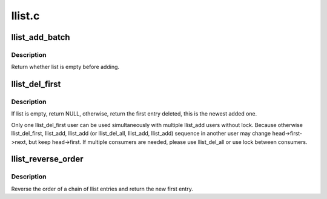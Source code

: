 .. -*- coding: utf-8; mode: rst -*-

=======
llist.c
=======


.. _`llist_add_batch`:

llist_add_batch
===============

.. c:function:: bool llist_add_batch (struct llist_node *new_first, struct llist_node *new_last, struct llist_head *head)

    add several linked entries in batch

    :param struct llist_node \*new_first:
        first entry in batch to be added

    :param struct llist_node \*new_last:
        last entry in batch to be added

    :param struct llist_head \*head:
        the head for your lock-less list



.. _`llist_add_batch.description`:

Description
-----------

Return whether list is empty before adding.



.. _`llist_del_first`:

llist_del_first
===============

.. c:function:: struct llist_node *llist_del_first (struct llist_head *head)

    delete the first entry of lock-less list

    :param struct llist_head \*head:
        the head for your lock-less list



.. _`llist_del_first.description`:

Description
-----------

If list is empty, return NULL, otherwise, return the first entry
deleted, this is the newest added one.

Only one llist_del_first user can be used simultaneously with
multiple llist_add users without lock.  Because otherwise
llist_del_first, llist_add, llist_add (or llist_del_all, llist_add,
llist_add) sequence in another user may change ``head``\ ->first->next,
but keep ``head``\ ->first.  If multiple consumers are needed, please
use llist_del_all or use lock between consumers.



.. _`llist_reverse_order`:

llist_reverse_order
===================

.. c:function:: struct llist_node *llist_reverse_order (struct llist_node *head)

    reverse order of a llist chain

    :param struct llist_node \*head:
        first item of the list to be reversed



.. _`llist_reverse_order.description`:

Description
-----------

Reverse the order of a chain of llist entries and return the
new first entry.

